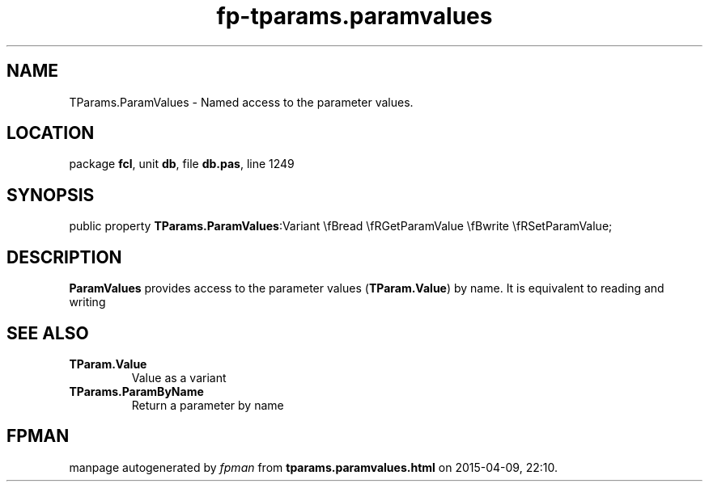 .\" file autogenerated by fpman
.TH "fp-tparams.paramvalues" 3 "2014-03-14" "fpman" "Free Pascal Programmer's Manual"
.SH NAME
TParams.ParamValues - Named access to the parameter values.
.SH LOCATION
package \fBfcl\fR, unit \fBdb\fR, file \fBdb.pas\fR, line 1249
.SH SYNOPSIS
public property  \fBTParams.ParamValues\fR:Variant \\fBread \\fRGetParamValue \\fBwrite \\fRSetParamValue;
.SH DESCRIPTION
\fBParamValues\fR provides access to the parameter values (\fBTParam.Value\fR) by name. It is equivalent to reading and writing


.SH SEE ALSO
.TP
.B TParam.Value
Value as a variant
.TP
.B TParams.ParamByName
Return a parameter by name

.SH FPMAN
manpage autogenerated by \fIfpman\fR from \fBtparams.paramvalues.html\fR on 2015-04-09, 22:10.

